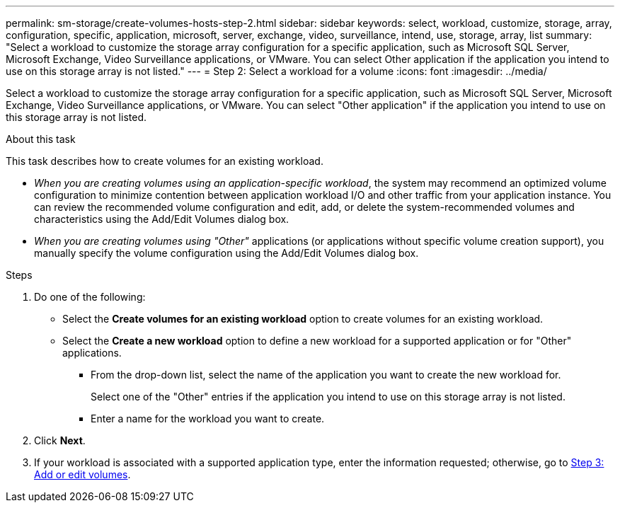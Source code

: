 ---
permalink: sm-storage/create-volumes-hosts-step-2.html
sidebar: sidebar
keywords: select, workload, customize, storage, array, configuration, specific, application, microsoft, server, exchange, video, surveillance, intend, use, storage, array, list
summary: "Select a workload to customize the storage array configuration for a specific application, such as Microsoft SQL Server, Microsoft Exchange, Video Surveillance applications, or VMware. You can select Other application if the application you intend to use on this storage array is not listed."
---
= Step 2: Select a workload for a volume
:icons: font
:imagesdir: ../media/

[.lead]
Select a workload to customize the storage array configuration for a specific application, such as Microsoft SQL Server, Microsoft Exchange, Video Surveillance applications, or VMware. You can select "Other application" if the application you intend to use on this storage array is not listed.

.About this task

This task describes how to create volumes for an existing workload.

* _When you are creating volumes using an application-specific workload_, the system may recommend an optimized volume configuration to minimize contention between application workload I/O and other traffic from your application instance. You can review the recommended volume configuration and edit, add, or delete the system-recommended volumes and characteristics using the Add/Edit Volumes dialog box.
* _When you are creating volumes using "Other"_ applications (or applications without specific volume creation support), you manually specify the volume configuration using the Add/Edit Volumes dialog box.

.Steps

. Do one of the following:
 ** Select the *Create volumes for an existing workload* option to create volumes for an existing workload.
 ** Select the *Create a new workload* option to define a new workload for a supported application or for "Other" applications.
  *** From the drop-down list, select the name of the application you want to create the new workload for.
+
Select one of the "Other" entries if the application you intend to use on this storage array is not listed.

  *** Enter a name for the workload you want to create.
. Click *Next*.
. If your workload is associated with a supported application type, enter the information requested; otherwise, go to xref:create-volumes-storage-step-3.adoc[Step 3: Add or edit volumes].
